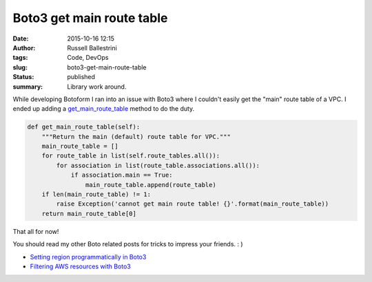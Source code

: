 Boto3 get main route table
##########################
:date: 2015-10-16 12:15
:author: Russell Ballestrini
:tags: Code, DevOps
:slug: boto3-get-main-route-table
:status: published
:summary:
  Library work around.

While developing Botoform I ran into an issue with Boto3 where I
couldn't easily get the "main" route table of a VPC. I ended up adding a
`get\_main\_route\_table <https://github.com/russellballestrini/botoform/blob/master/botoform/enriched/vpc.py>`__
method to do the duty.

.. code-block:: python

 def get_main_route_table(self):
     """Return the main (default) route table for VPC."""
     main_route_table = []
     for route_table in list(self.route_tables.all()):
         for association in list(route_table.associations.all()):
             if association.main == True:
                 main_route_table.append(route_table)
     if len(main_route_table) != 1:
         raise Exception('cannot get main route table! {}'.format(main_route_table))
     return main_route_table[0]

That all for now!

You should read my other Boto related posts for tricks to impress your friends.  : )

* `Setting region programmatically in Boto3 </setting-region-programmatically-in-boto3/>`_
* `Filtering AWS resources with Boto3 </filtering-aws-resources-with-boto3/>`_

